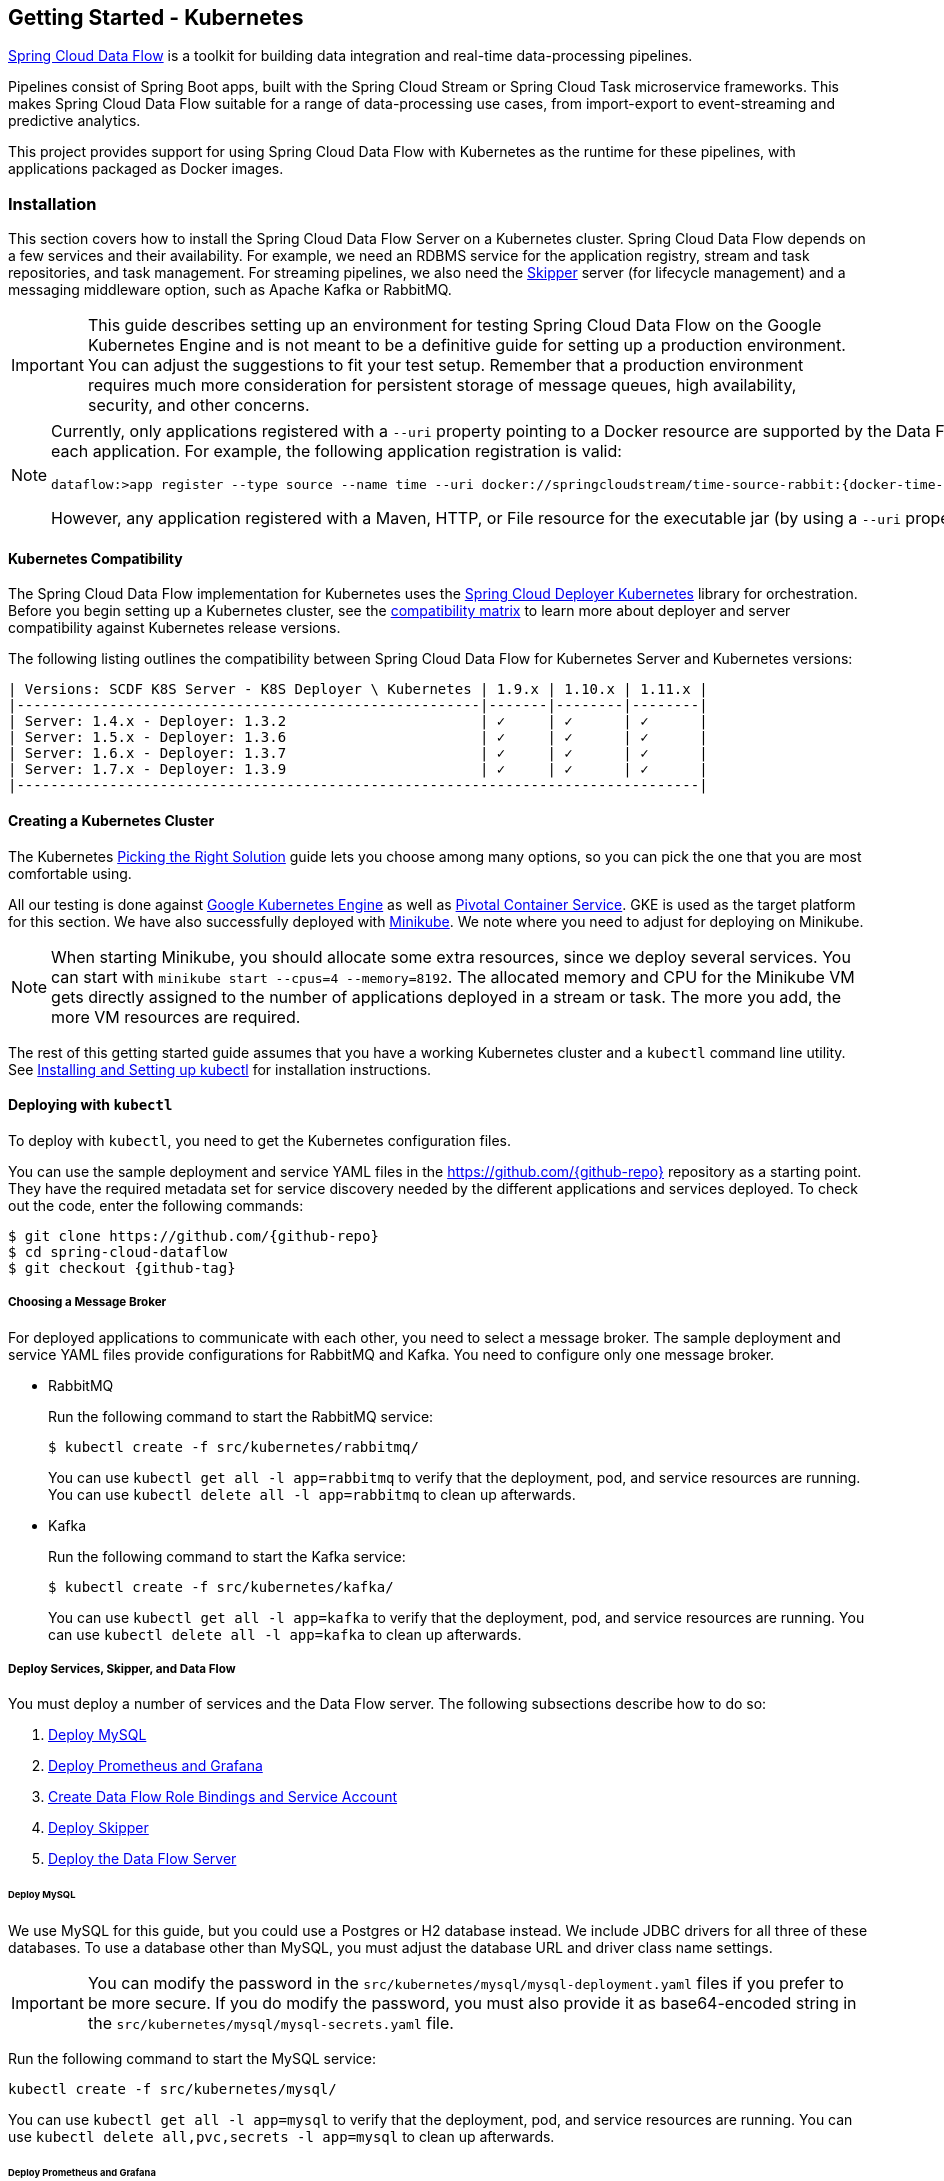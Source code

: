 [[getting-started-kubernetes]]
== Getting Started - Kubernetes

http://cloud.spring.io/spring-cloud-dataflow/[Spring Cloud Data Flow] is a toolkit for building data integration and real-time data-processing pipelines.

Pipelines consist of Spring Boot apps, built with the Spring Cloud Stream or Spring Cloud Task microservice frameworks.
This makes Spring Cloud Data Flow suitable for a range of data-processing use cases, from import-export to event-streaming and predictive analytics.

This project provides support for using Spring Cloud Data Flow with Kubernetes as the runtime for these pipelines, with applications packaged as Docker images.

=== Installation

This section covers how to install the Spring Cloud Data Flow Server on a Kubernetes cluster.
Spring Cloud Data Flow depends on a few services and their availability.
For example, we need an RDBMS service for the application registry, stream and task repositories, and task management.
For streaming pipelines, we also need the link:http://cloud.spring.io/spring-cloud-skipper/[Skipper] server (for lifecycle management) and a messaging middleware option, such as Apache Kafka or RabbitMQ.

IMPORTANT: This guide describes setting up an environment for testing Spring Cloud Data Flow on the Google Kubernetes Engine and is not meant to be a definitive guide for setting up a production environment. You can adjust the suggestions to fit your test setup. Remember that a production environment requires much more consideration for persistent storage of message queues, high availability, security, and other concerns.

[NOTE]
=====
Currently, only applications registered with a `--uri` property pointing to a Docker resource are supported by the Data Flow Server for Kubernetes. However, we do support Maven resources for the `--metadata-uri` property, which is used to list the properties supported by each application. For example, the following application registration is valid:

====
[source,console,subs=attributes]
----
dataflow:>app register --type source --name time --uri docker://springcloudstream/time-source-rabbit:{docker-time-source-rabbit-version} --metadata-uri maven://org.springframework.cloud.stream.app:time-source-rabbit:jar:metadata:{docker-time-source-rabbit-version}
----
====

However, any application registered with a Maven, HTTP, or File resource for the executable jar (by using a `--uri` property prefixed with `maven://`, `http://` or `file://`) is *_not supported_*.
=====

==== Kubernetes Compatibility

The Spring Cloud Data Flow implementation for Kubernetes uses the link:https://github.com/spring-cloud/spring-cloud-deployer-kubernetes[Spring Cloud Deployer Kubernetes] library for orchestration.
Before you begin setting up a Kubernetes cluster, see the link:https://github.com/spring-cloud/spring-cloud-deployer-kubernetes#kubernetes-compatibility[compatibility matrix] to learn more about deployer and server compatibility against Kubernetes release versions.

The following listing outlines the compatibility between Spring Cloud Data Flow for Kubernetes Server and Kubernetes versions:

====
[source,console]
----
| Versions: SCDF K8S Server - K8S Deployer \ Kubernetes | 1.9.x | 1.10.x | 1.11.x |
|-------------------------------------------------------|-------|--------|--------|
| Server: 1.4.x - Deployer: 1.3.2                       | ✓     | ✓      | ✓      |
| Server: 1.5.x - Deployer: 1.3.6                       | ✓     | ✓      | ✓      |
| Server: 1.6.x - Deployer: 1.3.7                       | ✓     | ✓      | ✓      |
| Server: 1.7.x - Deployer: 1.3.9                       | ✓     | ✓      | ✓      |
|---------------------------------------------------------------------------------|
----
====

==== Creating a Kubernetes Cluster

The Kubernetes https://kubernetes.io/docs/setup/pick-right-solution/[Picking the Right Solution] guide lets you choose among many options, so you can pick the one that you are most comfortable using.

All our testing is done against https://cloud.google.com/kubernetes-engine/[Google Kubernetes Engine] as well as https://pivotal.io/platform/pivotal-container-service/[Pivotal Container Service].
GKE is used as the target platform for this section.
We have also successfully deployed with https://kubernetes.io/docs/getting-started-guides/minikube/[Minikube].
We note where you need to adjust for deploying on Minikube.

NOTE: When starting Minikube, you should allocate some extra resources, since we deploy several services.
You can start with `minikube start --cpus=4 --memory=8192`.
The allocated memory and CPU for the Minikube VM gets directly assigned to the number of applications deployed in a stream or task.
The more you add, the more VM resources are required.

The rest of this getting started guide assumes that you have a working Kubernetes cluster and a `kubectl` command line utility.
See http://kubernetes.io/docs/user-guide/prereqs/[Installing and Setting up kubectl] for installation instructions.

==== Deploying with `kubectl`

To deploy with `kubectl`, you need to get the Kubernetes configuration files.

You can use the sample deployment and service YAML files in the https://github.com/{github-repo}[https://github.com/{github-repo}] repository as a starting point.
They have the required metadata set for service discovery needed by the different applications and services deployed.
To check out the code, enter the following commands:

====
[source,console,subs=attributes]
----
$ git clone https://github.com/{github-repo}
$ cd spring-cloud-dataflow
$ git checkout {github-tag}
----
====

===== Choosing a Message Broker

For deployed applications to communicate with each other, you need to select a message broker.
The sample deployment and service YAML files provide configurations for RabbitMQ and Kafka.
You need to configure only one message broker.

* RabbitMQ
+
Run the following command to start the RabbitMQ service:
+
====
[source,bash]
----
$ kubectl create -f src/kubernetes/rabbitmq/
----
====
+
You can use `kubectl get all -l app=rabbitmq` to verify that the deployment, pod, and service resources are running.
You can use `kubectl delete all -l app=rabbitmq` to clean up afterwards.

* Kafka
+
Run the following command to start the Kafka service:
+
====
[source,bash]
----
$ kubectl create -f src/kubernetes/kafka/
----
====
+
You can use `kubectl get all -l app=kafka` to verify that the deployment, pod, and service resources are running.
You can use `kubectl delete all -l app=kafka` to clean up afterwards.



[[getting-started-kubernetes-deploy-services-and-data-flow]]
===== Deploy Services, Skipper, and Data Flow

You must deploy a number of services and the Data Flow server. The following subsections describe how to do so:

. <<getting-started-kubernetes-deploy-services-and-data-flow-deploy-mysql>>
. <<getting-started-kubernetes-deploy-services-and-data-flow-deplot-prometheus-grafana>>
. <<getting-started-kubernetes-deploy-services-and-data-flow-create-df-role-bindings-service-account>>
. <<getting-started-kubernetes-deploy-services-and-data-flow-deploy-skipper>>
. <<getting-started-kubernetes-deploy-services-and-data-flow-deploy-data-flow-server>>

[[getting-started-kubernetes-deploy-services-and-data-flow-deploy-mysql]]
====== Deploy MySQL

We use MySQL for this guide, but you could use a Postgres or H2 database instead.
We include JDBC drivers for all three of these databases.
To use a database other than MySQL, you must adjust the database URL and driver class name settings.

IMPORTANT: You can modify the password in the `src/kubernetes/mysql/mysql-deployment.yaml` files if you prefer to be more secure.
If you do modify the password, you must also provide it as base64-encoded string in the `src/kubernetes/mysql/mysql-secrets.yaml` file.

Run the following command to start the MySQL service:

====
[source,bash]
----
kubectl create -f src/kubernetes/mysql/
----
====

You can use `kubectl get all -l app=mysql` to verify that the deployment, pod, and service resources are running.
You can use `kubectl delete all,pvc,secrets -l app=mysql` to clean up afterwards.

[[getting-started-kubernetes-deploy-services-and-data-flow-deplot-prometheus-grafana]]
====== Deploy Prometheus and Grafana

Metrics are "`scraped`" from deployed pods by Prometheus when configured with the appropriate annotations.
The scraped metrics are viewable through Grafana dashboards. Out of the box, Grafana comes pre-configured with a Prometheus data source connection along with SCDF-specific Grafana dashboards to monitor the streaming applications composed in a data pipeline.

IMPORTANT: To run Prometheus and Grafana, you need at least 2GB to 3GB of Memory. If you use Minikube and you want
Prometheus and Grafana running in it, you need to be sure to allocate enough resources. The instructions above point to
`minikube start --cpus=4 --memory=8192`, but to account for these two components, you need at least 10GB or more of memory.

IMPORTANT: Since version 1.9, the latest releases of Kubernetes have enabled https://kubernetes.io/docs/admin/authorization/rbac/[RBAC] on the API server.
If your target platform has RBAC enabled, you must ask a cluster admin to create these for you before deploying Prometheus.

Run the following commands to create the cluster role, binding, and service account:

====
[source,bash]
----
$ kubectl create -f src/kubernetes/prometheus/prometheus-clusterroles.yaml
$ kubectl create -f src/kubernetes/prometheus/prometheus-clusterrolebinding.yaml
$ kubectl create -f src/kubernetes/prometheus/prometheus-serviceaccount.yaml
----
====

Run the following commands to deploy Prometheus:

====
[source,bash]
----
$ kubectl create -f src/kubernetes/prometheus/prometheus-configmap.yaml
$ kubectl create -f src/kubernetes/prometheus/prometheus-deployment.yaml
$ kubectl create -f src/kubernetes/prometheus/prometheus-service.yaml
----
====

You can use `kubectl get all -l app=prometheus` to verify that the deployment, pod, and service resources are running.
You can use `kubectl delete all,cm,svc -l app=prometheus` to clean up afterwards.
To cleanup roles, bindings, and the service account for Prometheus, run the following command:

====
[source,bash]
----
kubectl delete clusterrole,clusterrolebinding,sa -l app=prometheus
----
====

Run the following command to deploy Grafana:

====
[source,bash]
----
$ kubectl create -f src/kubernetes/grafana/
----
====

You can use `kubectl get all -l app=grafana` to verify that the deployment, pod, and service resources are running.
You can use `kubectl delete all,cm,svc,secrets -l app=grafana` to clean up afterwards.

[IMPORTANT]
=====
You should replace the `url` attribute value shown in the following example in `src/kubernetes/server/server-config-rabbit.yaml` or `src/kubernetes/server/server-config-kafka.yaml` to reflect the address and port Grafana is running on. On Minikube, you can obtain the value by running the command `minikube service --url grafana`. This configuration is needed for Grafana links to be accessible when accessing the dashboard from a web browser.

====
[source,yaml]
----
          grafana-info:
            url: 'http://grafana:3000'
----
====
=====

The default Grafana dashboard credentials are a username of `admin` and a password of `password`. You can change these defaults by modifying the `src/kubernetes/grafana/grafana-secret.yaml` file.

In the event that you would not like to deploy metrics collection by using Prometheus and Grafana, you should remove the following section of `src/kubernetes/server/server-config-rabbit.yaml` or `src/kubernetes/server/server-config-kafka.yaml`. You can edit the appropriate file based on the messaging middleware deployed earlier:

====
[source,yaml]
----
          applicationProperties:
            stream:
              management:
                metrics:
                  export:
                    prometheus:
                      enabled: true
                endpoints:
                  web:
                    exposure:
                      include: 'prometheus,info,health'
              spring:
                cloud:
                  streamapp:
                    security:
                      enabled: false
          grafana-info:
            url: 'http://grafana:3000'
----
====

[[getting-started-kubernetes-deploy-services-and-data-flow-create-df-role-bindings-service-account]]
====== Create Data Flow Role Bindings and Service Account

IMPORTANT: Since version 1.9, the latest releases of Kubernetes have enabled https://kubernetes.io/docs/admin/authorization/rbac/[RBAC] on the API server.
If your target platform has RBAC enabled, you must ask a cluster admin to create the `roles` and `role-bindings` for you before deploying the Data Flow server.
They associate the Data Flow service account with the roles with which it needs to be run.

To create Role Bindings and Service account, run the following commands:

====
[source,bash]
----
kubectl create -f src/kubernetes/server/server-roles.yaml
kubectl create -f src/kubernetes/server/server-rolebinding.yaml
kubectl create -f src/kubernetes/server/service-account.yaml
----
====

You can use `kubectl get roles` and `kubectl get sa` to list the available roles and service accounts.

To cleanup roles, bindings and the service account, use the following commands:

====
[source,bash]
----
$ kubectl delete role scdf-role
$ kubectl delete rolebinding scdf-rb
$ kubectl delete serviceaccount scdf-sa
----
====

[[getting-started-kubernetes-deploy-services-and-data-flow-deploy-skipper]]
====== Deploy Skipper

Data Flow delegates the streams lifecycle management to Skipper. You need to deploy link:http://cloud.spring.io/spring-cloud-skipper/[Skipper] to enable the stream management features.
For more details, see link:https://docs.spring.io/spring-cloud-skipper/docs/{skipper-version}/reference/htmlsingle/#overview[Spring Cloud Skipper Reference Guide].

The deployment is defined in the `src/kubernetes/skipper/skipper-deployment.yaml` file.
To control what version of Skipper gets deployed, you can modify the tag used for the Docker image in the container specification, as the following example shows:

====
[source,yaml,subs=attributes+]
----
    spec:
      containers:
      - name: skipper
        image: springcloud/spring-cloud-skipper-server:{skipper-version}   # <1>
----

<1> You may change the version as you like.
====

NOTE: Skipper includes the concept of link:https://docs.spring.io/spring-cloud-skipper/docs/current/reference/htmlsingle/#using-platforms[platforms], so it is important to define the "`accounts`" based on the project preferences.
You can find more detail in the link:https://docs.spring.io/spring-cloud-skipper/docs/{skipper-version}/reference/htmlsingle/#overview[Spring Cloud Skipper Reference Guide].

To use RabbitMQ as the messaging middleware, run the following command:

====
[source,bash]
----
kubectl create -f src/kubernetes/skipper/skipper-config-rabbit.yaml
----
====

To use Apache Kafka as the messaging middleware, run the following command:

====
[source,bash]
----
kubectl create -f src/kubernetes/skipper/skipper-config-kafka.yaml
----
====

Additionally, to use the link:https://docs.spring.io/spring-cloud-stream/docs/current/reference/htmlsingle/#_apache_kafka_streams_binder[Apache Kafka Streams Binder], update the `environmentVariables` attribute to include the Kafka Streams Binder configuraton in `src/kubernetes/skipper/skipper-config-kafka.yaml` as follows:

====
[source,yaml]
----
environmentVariables: 'SPRING_CLOUD_STREAM_KAFKA_BINDER_BROKERS=${KAFKA_SERVICE_HOST}:${KAFKA_SERVICE_PORT},SPRING_CLOUD_STREAM_KAFKA_BINDER_ZK_NODES=${KAFKA_ZK_SERVICE_HOST}:${KAFKA_ZK_SERVICE_PORT}, SPRING_CLOUD_STREAM_KAFKA_STREAMS_BINDER_BROKERS=${KAFKA_SERVICE_HOST}:${KAFKA_SERVICE_PORT},SPRING_CLOUD_STREAM_KAFKA_STREAMS_BINDER_ZK_NODES=${KAFKA_ZK_SERVICE_HOST}:${KAFKA_ZK_SERVICE_PORT}'
----
====

Run the following commands to start Skipper as the companion server for Spring Cloud Data Flow:

====
[source,bash]
----
kubectl create -f src/kubernetes/skipper/skipper-deployment.yaml
kubectl create -f src/kubernetes/skipper/skipper-svc.yaml
----
====

You can use `kubectl get all -l app=skipper` to verify that the deployment, pod, and service resources are running. You can use `kubectl delete all,cm -l app=skipper` to clean up afterwards.

[[getting-started-kubernetes-deploy-services-and-data-flow-deploy-data-flow-server]]
====== Deploy the Data Flow Server

IMPORTANT: You must specify the version of Spring Cloud Data Flow server that you want to deploy.

The deployment is defined in the `src/kubernetes/server/server-deployment.yaml` file.
To control which version of Spring Cloud Data Flow server gets deployed, modify the tag used for the Docker image in the container specification, as follows:

====
[source,yaml,subs=attributes+]
----
    spec:
      containers:
      - name: scdf-server
        image: springcloud/spring-cloud-dataflow-server:{project-version}      # <1>
----

<1> Change the version as you like. This document is based on the `{project-version}` release. You can use the docker `latest` tag for `BUILD-SNAPSHOT` releases.
====

IMPORTANT: The Skipper service should be running and the `SPRING_CLOUD_SKIPPER_CLIENT_SERVER_URI` property in `src/kubernetes/server/server-deployment.yaml` should  point to it.

The Data Flow Server uses the https://github.com/fabric8io/kubernetes-client[Fabric8 Java client library] to connect to the Kubernetes cluster.
We use environment variables to set the values needed when deploying the Data Flow server to Kubernetes.
We also use the https://github.com/spring-cloud/spring-cloud-kubernetes[Spring Cloud Kubernetes library] to access the Kubernetes http://kubernetes.io/docs/user-guide/configmap/[`ConfigMap`] and http://kubernetes.io/docs/user-guide/secrets/[`Secrets`] settings.
The `ConfigMap` settings for RabbitMQ are specified in the `src/kubernetes/server/server-config-rabbit.yaml` file and for Kafka in the `src/kubernetes/server/server-config-kafka.yaml` file.
MySQL secrets are located in the `src/kubernetes/mysql/mysql-secrets.yaml` file.
If you modified the password for MySQL, you should change it in the `src/kubernetes/mysql/mysql-secrets.yaml` file.
Any secrets have to be provided in base64 encoding.

NOTE: We now configure the Data Flow server with file-based security, and the default user is 'user' with a password of 'password'.
You should change these values in `src/kubernetes/server/server-config-rabbit.yaml` for RabbitMQ or `src/kubernetes/server/server-config-kafka.yaml` for Kafka.

To create the configuration map when using RabbitMQ, run the following command:

====
[source,bash]
----
kubectl create -f src/kubernetes/server/server-config-rabbit.yaml
----
====

To create the configuration map when using Kafka, run the following command:

====
[source,bash]
----
kubectl create -f src/kubernetes/server/server-config.yaml
----
====

Now you need to create the server deployment, by running the following commands:

====
[source,bash]
----
kubectl create -f src/kubernetes/server/server-svc.yaml
kubectl create -f src/kubernetes/server/server-deployment.yaml
----
====

You can use `kubectl get all -l app=scdf-server` to verify that the deployment, pod, and service resources are running.
You can use `kubectl delete all,cm -l app=scdf-server` to clean up afterwards.

You can use the `kubectl get svc scdf-server` command to locate the `EXTERNAL_IP` address assigned to `scdf-server`.
You can use that address later to connect from the shell. The following example (with output) shows how to do so:

====
[source,bash]
----
$ kubectl get svc scdf-server
NAME         CLUSTER-IP       EXTERNAL-IP       PORT(S)    AGE
scdf-server  10.103.246.82    130.211.203.246   80/TCP     4m
----
====

In this case, the URL you need to use is `http://130.211.203.246`.

If you use Minikube, you do not have an external load balancer, and the `EXTERNAL_IP` shows as `<pending>`.
You need to use the `NodePort` assigned for the `scdf-server` service. You can use the following command to look up the URL to use:

====
[source,bash]
----
$ minikube service --url scdf-server
http://192.168.99.100:31991
----
====

=== Helm Installation

Spring Cloud Data Flow offers a https://hub.kubeapps.com/charts/incubator/spring-cloud-data-flow[Helm Chart] for deploying the Spring Cloud Data Flow server and its required services to a Kubernetes Cluster.

NOTE: The Helm chart is available since the 1.2 GA release of Spring Cloud Data Flow for Kubernetes.

The following sections cover how to initialize `Helm` and install Spring Cloud Data Flow on a Kubernetes cluster.

==== Installing Helm

`Helm` is comprised of two components: the client (Helm) and the server (Tiller).
The `Helm` client runs on your local machine and can be installed by following the instructions found https://github.com/kubernetes/helm/blob/master/README.md#install[here].
If Tiller has not been installed on your cluster, run the following `Helm` client command:

====
[source,bash]
----
$ helm init
----
====

To verify that the `Tiller` pod is running, run the following command:

====
[source,bash]
-----
kubectl get pod --namespace kube-system
----
====

You should see the `Tiller` pod running.

==== Installing the Spring Cloud Data Flow Server and Required Services

Before you install Spring Cloud Data Flow, you need to update the Helm repository and install the chart for Spring Cloud Data Flow.

To update the `Helm` repository, run the following command:

====
[source,bash]
----
$ helm repo update
----
====

To install the chart for Spring Cloud Data Flow, run the following command:

====
[source,bash]
----
$ helm install --name my-release stable/spring-cloud-data-flow
----
====

[NOTE]
=====
As of Spring Cloud Data Flow 1.7.0, the `Helm` chart has been promoted to the `Stable` repository.
To install a previous version, you need access to the incubator repository.
To add this repository to your `Helm` set and install the chart, run the following commands:

====
[source,bash,options=nowrap]
----
$ helm repo add incubator https://kubernetes-charts-incubator.storage.googleapis.com
$ helm repo update
$ helm install --name my-release incubator/spring-cloud-data-flow
----
====
=====

[NOTE]
=====

If you run on a Kubernetes cluster without a load balancer, such as in Minikube, you should override the service type to use `NodePort`.
To do so, add the `--set server.service.type=NodePort` override, as follows:

====
[source,console]
----
helm install --name my-release --set server.service.type=NodePort stable/spring-cloud-data-flow
----
====
=====

[NOTE]
=====
If you run on a Kubernetes cluster without RBAC, such as in Minikube, you should set `rbac.create` to `false`.
By default, it is set to `true` (based on best practices).
To do so, add the `--set rbac.create=false` override, as follows:

====
[source,console]
----
helm install --name my-release --set server.service.type=NodePort --set rbac.create=false stable/spring-cloud-data-flow
----
====
=====

If you wish to specify a version of Spring Cloud Data Flow other than the current GA release, you can set the `server.version` (replacing `stable` with `incubator` if needed), as follows:

====
[source,bash]
----
helm install --name my-release stable/spring-cloud-data-flow --set server.version=<version-you-want>
----
====

NOTE: To see all of the settings that you can configured on the Spring Cloud Data Flow chart, view the https://github.com/kubernetes/charts/tree/master/incubator/spring-cloud-data-flow/README.md[README].

[NOTE]
=====
The following listing shows Spring Cloud Data Flow's Kubernetes version compatibility with the respective Helm Chart releases:

====
[source,console]
----
| SCDF-K8S-Server Version \ Chart Version | 0.1.x | 0.2.x | 1.0.x |
|-----------------------------------------|-------|---------------|
|1.2.x                                    |✓      |✕     |✕       |
|1.3.x                                    |✕      |✓     |✕       |
|1.4.x                                    |✕      |✓     |✕       |
|1.5.x                                    |✕      |✓     |✕       |
|1.6.x                                    |✕      |✓     |✕       |
|1.7.x                                    |✕      |✕     |✓       |
|-----------------------------------------------------------------|
----
====
=====

You should see the following output:

====
[source,console,options=nowrap]
----
NAME:   my-release
LAST DEPLOYED: Sat Mar 10 11:33:29 2018
NAMESPACE: default
STATUS: DEPLOYED

RESOURCES:
==> v1/Secret
NAME                  TYPE    DATA  AGE
my-release-mysql      Opaque  2     1s
my-release-data-flow  Opaque  2     1s
my-release-rabbitmq   Opaque  2     1s

==> v1/ConfigMap
NAME                          DATA  AGE
my-release-data-flow-server   1     1s
my-release-data-flow-skipper  1     1s

==> v1/PersistentVolumeClaim
NAME                 STATUS   VOLUME                                    CAPACITY  ACCESSMODES  STORAGECLASS  AGE
my-release-rabbitmq  Bound    pvc-e9ed7f55-2499-11e8-886f-08002799df04  8Gi       RWO          standard      1s
my-release-mysql     Pending  standard                                  1s

==> v1/ServiceAccount
NAME                  SECRETS  AGE
my-release-data-flow  1        1s

==> v1/Service
NAME                          CLUSTER-IP      EXTERNAL-IP  PORT(S)                                AGE
my-release-mysql              10.110.98.253   <none>       3306/TCP                               1s
my-release-data-flow-server   10.105.216.155  <pending>    80:32626/TCP                           1s
my-release-rabbitmq           10.106.76.215   <none>       4369/TCP,5672/TCP,25672/TCP,15672/TCP  1s
my-release-data-flow-skipper  10.100.28.64    <none>       80/TCP                                 1s

==> v1beta1/Deployment
NAME                          DESIRED  CURRENT  UP-TO-DATE  AVAILABLE  AGE
my-release-mysql              1        1        1           0          1s
my-release-rabbitmq           1        1        1           0          1s
my-release-data-flow-skipper  1        1        1           0          1s
my-release-data-flow-server   1        1        1           0          1s


NOTES:
1. Get the application URL by running these commands:
     NOTE: It may take a few minutes for the LoadBalancer IP to be available.
           You can watch the status of the server by running 'kubectl get svc -w my-release-data-flow-server'
  export SERVICE_IP=$(kubectl get svc --namespace default my-release-data-flow-server -o jsonpath='{.status.loadBalancer.ingress[0].ip}')
  echo http://$SERVICE_IP:80
----
====

You have just created a new release in the default namespace of your Kubernetes cluster.
The `NOTES` section gives instructions for connecting to the newly installed server.
It takes a couple of minutes for the application and its required services to start.
You can check on the status by issuing a `kubectl get pod -w` command.
You need to wait for the `READY` column to show `1/1` for all pods. Once that is done, you can connect to the Data Flow server with the external IP listed by the `kubectl get svc my-release-data-flow-server` command.
The default username is `user`, and its password is `password`.

[NOTE]
=====
If you run on Minikube, you can use the following command to get the URL for the server:

====
[source,console]
----
minikube service --url my-release-data-flow-server
----
====
=====

To see what `Helm` releases you have running, you can use the `helm list` command.
When it is time to delete the release, run `helm delete my-release`.
This command removes any resources created for the release but keeps release information so that you can roll back any changes by using a `helm rollback my-release 1` command.
To completely delete the release and purge any release metadata, you can use `helm delete my-release --purge`.

[IMPORTANT]
=====
There is an https://github.com/kubernetes/charts/issues/980[issue] with generated secrets that are used for the required services getting rotated on chart upgrades.
To avoid this issue, set the password for these services when installing the chart. You can use the following command to do so:

====
[source,console]
----
helm install --name my-release \
    --set rabbitmq.rabbitmqPassword=rabbitpwd \
    --set mysql.mysqlRootPassword=mysqlpwd incubator/spring-cloud-data-flow
----
====
=====

[[getting-started-kubernetes-deploying-streams]]
=== Deploying Streams

This section covers how to deploy streams with Spring Cloud Data Flow and Skipper.
For more about Skipper, see https://cloud.spring.io/spring-cloud-skipper.

We assume that Spring Cloud Data Flow, <<getting-started-kubernetes.adoc#getting-started-kubernetes-deploy-services-and-data-flow, Spring Cloud Skipper>>, an RDBMS, and your desired messaging middleware is running in Minikube. We use RabbitMQ as the messaging middleware.

Before you get started, you can see what applications are running. The following example (with output) shows how to do so:

====
[source,console,options=nowrap]
----
$ kubectl get all
NAME                              READY     STATUS    RESTARTS   AGE
po/mysql-777890292-z0dsw          1/1       Running   0          38m
po/rabbitmq-317767540-2qzrr       1/1       Running   0          38m
po/scdf-server-2734071167-bjd3g   1/1       Running   0          48s
po/skipper-2408247821-50z31       1/1       Running   0          3m

...
...
----
====

[[getting-started-kubernetes-create-stream]]
==== Creating Streams

This section describes how to create streams (by using Skipper). The following sections describe how to do so:

. <<getting-started-kubernetes-create-stream-download-scdf-shell>>
. <<getting-started-kubernetes-create-stream-run-scdf-shell>>
. <<getting-started-kubernetes-create-stream-verify-registered-platforms-skipper>>
. <<getting-started-kubernetes-create-stream-register-docker-images-rabbit-binder-apps>>
. <<getting-started-kubernetes-create-stream-create-stream-shell>>
. <<getting-started-kubernetes-create-stream-deploy-stream>>
. <<getting-started-kubernetes-create-stream-list-pods>>
. <<getting-started-kubernetes-create-stream-verify-logs>>
. <<getting-started-kubernetes-create-stream-verify-stream-history>>
. <<getting-started-kubernetes-create-stream-verify-package-manifest>>
. <<getting-started-kubernetes-create-stream-register-logsink-app>>
. <<getting-started-kubernetes-create-stream-update-stream>>
. <<getting-started-kubernetes-create-stream-list-pods-again>>
. <<getting-started-kubernetes-create-stream-verify-logs-again>>
. <<getting-started-kubernetes-create-stream-view-updated-package-manifest>>
. <<getting-started-kubernetes-create-stream-verify-stream-history-again>>

[[getting-started-kubernetes-create-stream-download-scdf-shell]]
===== Download the Spring Cloud Data Flow Shell

To download the Spring Cloud Data Flow shell, run the following command:

====
[source,bash,subs=attributes]
----
wget http://repo.spring.io/{version-type-lowercase}/org/springframework/cloud/spring-cloud-dataflow-shell/{scdf-core-version}/spring-cloud-dataflow-shell-{scdf-core-version}.jar
----
====

[[getting-started-kubernetes-create-stream-run-scdf-shell]]
===== Run the Spring Cloud Data Flow Shell

To run the Spring Cloud Data Flow shell, run the following command:

====
[source,bash,subs=attributes]
----
java -jar spring-cloud-dataflow-shell-{scdf-core-version}.jar
----
====

You should see the following startup message from the shell:

====
[source,bash,subs=attributes]
----
  ____                              ____ _                __
 / ___| _ __  _ __(_)_ __   __ _   / ___| | ___  _   _  __| |
 \___ \| '_ \| '__| | '_ \ / _` | | |   | |/ _ \| | | |/ _` |
  ___) | |_) | |  | | | | | (_| | | |___| | (_) | |_| | (_| |
 |____/| .__/|_|  |_|_| |_|\__, |  \____|_|\___/ \__,_|\__,_|
  ____ |_|    _          __|___/                 __________
 |  _ \  __ _| |_ __ _  |  ___| | _____      __  \ \ \ \ \ \
 | | | |/ _` | __/ _` | | |_  | |/ _ \ \ /\ / /   \ \ \ \ \ \
 | |_| | (_| | || (_| | |  _| | | (_) \ V  V /    / / / / / /
 |____/ \__,_|\__\__,_| |_|   |_|\___/ \_/\_/    /_/_/_/_/_/

{scdf-core-version}

Welcome to the Spring Cloud Data Flow shell. For assistance hit TAB or type "help".
server-unknown:>
----
====

You can connect the Shell to a Data Flow Server running on different host.
To do so, use the `kubectl get svc scdf-server` command to retrieve the `EXTERNAL-IP` assigned to `scdf-server` and use that to connect from the shell.
The following example shows how to get the external IP address:

====
[source,bash,subs=attributes]
----
kubectl get svc scdf-server
NAME         CLUSTER-IP       EXTERNAL-IP       PORT(S)    AGE
scdf-server  10.103.246.82    130.211.203.246   80/TCP     4m
----
====

In the preceding example, the URL to use is `http://130.211.203.246`.

If you use Minikube, you do not have an external load balancer and the EXTERNAL-IP column shows `<pending>`.
You need to use the NodePort assigned for the `scdf` service. The following example (with output) shows how to look up the URL to use:

====
[source,bash,subs=attributes]
----
$ minikube service --url scdf-server
http://192.168.99.100:31991
----
====

The following example (with output) shows how to configure the Data Flow server URI (with the default user and password settings):

====
[source,console,options=nowrap]
----
server-unknown:>dataflow config server --uri http://130.211.203.246
Successfully targeted http://130.211.203.246
dataflow:>
----
====

Alternatively, you can use the `--dataflow.uri` command line option.  The shell's `--help` command line option shows what is available.

NOTE: If you use Minikube, you must include the port -- for example: `dataflow config server --uri http://192.168.99.100:31991`

[[getting-started-kubernetes-create-stream-verify-registered-platforms-skipper]]
===== Verify the Registered Platforms in Skipper

To verify the registered platforms in Skipper, you can run the `stream platform-list` command, as the following example (with output) shows:

====
[source,console,options=nowrap]
----
dataflow:>stream platform-list
╔════════╤══════════╤════════════════════════════════════════════════════════════════════════════════════════════════╗
║  Name  │   Type   │                                      Description                                               ║
╠════════╪══════════╪════════════════════════════════════════════════════════════════════════════════════════════════╣
║default │kubernetes│master url == [https://kubernetes.default.svc/], namespace == [default], api version == [v1]    ║
╚════════╧══════════╧════════════════════════════════════════════════════════════════════════════════════════════════╝
----
====

[[getting-started-kubernetes-create-stream-register-docker-images-rabbit-binder-apps]]
===== Register the Docker Images of the Rabbit Binder-based Applications

You need to Register the Docker images of the Rabbit binder-based `time` and `log` apps by using the shell.

You should start by deploying a stream with the `time-source` pointing to the 1.3.0.RELEASE and `log-sink` pointing to the 1.2.0.RELEASE.
The goal is to perform a rolling upgrade of the `log-sink` application to 1.3.0.RELEASE.
The following multi-step example (with output after each command) shows how to do so:

====
[source,console,options=nowrap]
----
dataflow:>app register --type source --name time --uri docker://springcloudstream/time-source-rabbit:2.0.1.RELEASE --metadata-uri maven://org.springframework.cloud.stream.app:time-source-rabbit:jar:metadata:2.0.1.RELEASE
Successfully registered application 'source:time'

dataflow:>app register --type sink --name log --uri docker://springcloudstream/log-sink-rabbit:2.0.1.RELEASE --metadata-uri maven://org.springframework.cloud.stream.app:log-sink-rabbit:jar:metadata:2.0.1.RELEASE
Successfully registered application 'sink:log'

dataflow:>app info time --type source
Information about source application 'time':
Version: '2.0.1.RELEASE':
Default application version: 'true':
Resource URI: docker://springcloudstream/time-source-rabbit:2.0.1.RELEASE
╔══════════════════════════════╤══════════════════════════════╤══════════════════════════════╤══════════════════════════════╗
║         Option Name          │         Description          │           Default            │             Type             ║
╠══════════════════════════════╪══════════════════════════════╪══════════════════════════════╪══════════════════════════════╣
║trigger.time-unit             │The TimeUnit to apply to delay│<none>                        │java.util.concurrent.TimeUnit ║
║                              │values.                       │                              │                              ║
║trigger.fixed-delay           │Fixed delay for periodic      │1                             │java.lang.Integer             ║
║                              │triggers.                     │                              │                              ║
║trigger.cron                  │Cron expression value for the │<none>                        │java.lang.String              ║
║                              │Cron Trigger.                 │                              │                              ║
║trigger.initial-delay         │Initial delay for periodic    │0                             │java.lang.Integer             ║
║                              │triggers.                     │                              │                              ║
║trigger.max-messages          │Maximum messages per poll, -1 │1                             │java.lang.Long                ║
║                              │means infinity.               │                              │                              ║
║trigger.date-format           │Format for the date value.    │<none>                        │java.lang.String              ║
╚══════════════════════════════╧══════════════════════════════╧══════════════════════════════╧══════════════════════════════╝

dataflow:>app info log --type sink
Information about sink application 'log':
Version: '2.0.1.RELEASE':
Default application version: 'true':
Resource URI: docker://springcloudstream/log-sink-rabbit:2.0.1.RELEASE
╔══════════════════════════════╤══════════════════════════════╤══════════════════════════════╤══════════════════════════════╗
║         Option Name          │         Description          │           Default            │             Type             ║
╠══════════════════════════════╪══════════════════════════════╪══════════════════════════════╪══════════════════════════════╣
║log.name                      │The name of the logger to use.│<none>                        │java.lang.String              ║
║log.level                     │The level at which to log     │<none>                        │org.springframework.integratio║
║                              │messages.                     │                              │n.handler.LoggingHandler$Level║
║log.expression                │A SpEL expression (against the│payload                       │java.lang.String              ║
║                              │incoming message) to evaluate │                              │                              ║
║                              │as the logged message.        │                              │                              ║
╚══════════════════════════════╧══════════════════════════════╧══════════════════════════════╧══════════════════════════════╝
----
====

[NOTE]
=====
For Kafka binder application registration may look like the following:

====
[subs=attributes]
----
dataflow:>app register --type source --name time --uri docker://springcloudstream/time-source-kafka:{docker-time-source-kafka-version} --metadata-uri maven://org.springframework.cloud.stream.app:time-source-kafka:jar:metadata:{docker-time-source-kafka-version}
dataflow:>app register --type sink --name log --uri docker://springcloudstream/log-sink-kafka:{docker-log-sink-kafka-version} --metadata-uri maven://org.springframework.cloud.stream.app:log-sink-kafka:jar:metadata:{docker-log-sink-kafka-version}
----
====

Alternatively, if you want to register all out-of-the-box stream applications for a particular binder in bulk, you can use one of the following commands:

* RabbitMQ: `dataflow:>app import --uri http://bit.ly/Einstein-GA-stream-applications-rabbit-docker`
* Kafka: `dataflow:>app import --uri http://bit.ly/Einstein-GA-stream-applications-kafka-docker`

For more details, review how to link:http://docs.spring.io/spring-cloud-dataflow/docs/{scdf-core-version}/reference/html/spring-cloud-dataflow-register-apps.html[register applications].
=====

[[getting-started-kubernetes-create-stream-create-stream-shell]]
===== Create a Stream in the Shell

Now you need to create a stream in the shell. The following example shows how to do so:

====
[source,bash,subs=attributes]
----
dataflow:>stream create mystream --definition "time | log"
Created new stream 'mystream'
----
====

[[getting-started-kubernetes-create-stream-deploy-stream]]
===== Deploy the Stream

Now you need to deploy the stream.
The following example shows how to do so:

====
[source,bash,subs=attributes]
----
dataflow:>stream deploy mystream --platformName default
Deployment request has been sent for stream 'mystream'
----
====

NOTE: While deploying the stream, the example supplies `--platformName`, which indicates the platform repository (in this case, `default`) to use when deploying the stream applications with Skipper.

[[getting-started-kubernetes-create-stream-list-pods]]
===== List the Pods

The following command (with output) shows how to list the pods.
You can run this from the shell by adding a `!` before the command (which makes a command run as an OS command):

====
[source,console,options=nowrap]
----
$ kubectl get pods
NAME                              READY     STATUS    RESTARTS   AGE
mystream-log-v1-0-2k4r8             1/1       Running   0          2m
mystream-time-v1-qhdqq              1/1       Running   0          2m
mysql-777890292-z0dsw          1/1       Running   0          49m
rabbitmq-317767540-2qzrr       1/1       Running   0          49m
scdf-server-2734071167-bjd3g   1/1       Running   0          12m
skipper-2408247821-50z31       1/1       Running   0          15m

...
...
----
====

[[getting-started-kubernetes-create-stream-verify-logs]]
===== Verify the Logs

To be sure the steps in the previous sections have worked correctly, you should verify the logs.
The following example shows how to make sure that the values you expect appear in the logs:

====
[source,console,options=nowrap]
----
$ kubectl logs -f mystream-log-v1-0-2k4r8
...
...
2017-10-30 22:59:04.966  INFO 1 --- [ mystream.time.mystream-1] log-sink                                 : 10/30/17 22:59:04
2017-10-30 22:59:05.968  INFO 1 --- [ mystream.time.mystream-1] log-sink                                 : 10/30/17 22:59:05
2017-10-30 22:59:07.000  INFO 1 --- [ mystream.time.mystream-1] log-sink                                 : 10/30/17 22:59:06
----
====

[[getting-started-kubernetes-create-stream-verify-stream-history]]
===== Verify the Stream History

You should verify that the steps in the previous sections have worked correctly by viewing the stream history.
The following example (with output) shows how to display the stream history, so that you can verify its content:

====
[source,console,options=nowrap]
----
dataflow:>stream history --name mystream
╔═══════╤════════════════════════════╤════════╤════════════╤═══════════════╤════════════════╗
║Version│        Last updated        │ Status │Package Name│Package Version│  Description   ║
╠═══════╪════════════════════════════╪════════╪════════════╪═══════════════╪════════════════╣
║1      │Mon Oct 30 16:18:28 PDT 2017│DEPLOYED│mystream    │1.0.0          │Install complete║
╚═══════╧════════════════════════════╧════════╧════════════╧═══════════════╧════════════════╝
----
====

[[getting-started-kubernetes-create-stream-verify-package-manifest]]
===== Verify the Package Manifest

The `log-sink` should be at 2.0.1.RELEASE.
The following example (with output) shows how to display the package manifest so that you can ensure the version of the `log-sink` application:

====
[source,yml,options=nowrap]
----
dataflow:>stream manifest --name mystream

---
# Source: log.yml
apiVersion: skipper.spring.io/v1
kind: SpringCloudDeployerApplication
metadata:
  "name": "log"
spec:
  resource: "docker:springcloudstream/log-sink-rabbit"
  resourceMetadata: "docker:springcloudstream/log-sink-rabbit:jar:metadata:2.0.1.RELEASE"
  version: "2.0.1.RELEASE"
  applicationProperties:
    "spring.metrics.export.triggers.application.includes": "integration**"
    "spring.cloud.dataflow.stream.app.label": "log"
    "spring.cloud.stream.metrics.key": "mystream.log.${spring.cloud.application.guid}"
    "spring.cloud.stream.bindings.input.group": "mystream"
    "spring.cloud.stream.metrics.properties": "spring.application.name,spring.application.index,spring.cloud.application.*,spring.cloud.dataflow.*"
    "spring.cloud.stream.bindings.applicationMetrics.destination": "metrics"
    "spring.cloud.dataflow.stream.name": "mystream"
    "spring.cloud.dataflow.stream.app.type": "sink"
    "spring.cloud.stream.bindings.input.destination": "mystream.time"
  deploymentProperties:
    "spring.cloud.deployer.group": "mystream"

---
# Source: time.yml
apiVersion: skipper.spring.io/v1
kind: SpringCloudDeployerApplication
metadata:
  "name": "time"
spec:
  resource: "docker:springcloudstream/time-source-rabbit"
  resourceMetadata: "docker:springcloudstream/time-source-rabbit:jar:metadata:2.0.1.RELEASE"
  version: "2.0.1.RELEASE"
  applicationProperties:
    "spring.metrics.export.triggers.application.includes": "integration**"
    "spring.cloud.dataflow.stream.app.label": "time"
    "spring.cloud.stream.metrics.key": "mystream.time.${spring.cloud.application.guid}"
    "spring.cloud.stream.bindings.output.producer.requiredGroups": "mystream"
    "spring.cloud.stream.metrics.properties": "spring.application.name,spring.application.index,spring.cloud.application.*,spring.cloud.dataflow.*"
    "spring.cloud.stream.bindings.applicationMetrics.destination": "metrics"
    "spring.cloud.stream.bindings.output.destination": "mystream.time"
    "spring.cloud.dataflow.stream.name": "mystream"
    "spring.cloud.dataflow.stream.app.type": "source"
  deploymentProperties:
    "spring.cloud.deployer.group": "mystream"
----
====

[[getting-started-kubernetes-create-stream-register-logsink-app]]
===== Register the `log-sink` Application

Now you need to register the log-sink application and specify a version.
The following example (with output) shows how to register the `log-sink` application and update its version:

====
[source,console,options=nowrap]
----
dataflow:>app register --name log --type sink --uri docker:springcloudstream/log-sink-rabbit:2.1.0.RELEASE
Successfully registered application 'sink:log'
----
====

The log-sink is updated to the version you specified as part of the stream update workflow.

[[getting-started-kubernetes-create-stream-update-stream]]
===== Update Stream to Use the `log-sink` Application

Now that you have registered the `log-sink` application, you need to update your stream to use it. The following command (with output) shows how to do so:

====
[source,console,options=nowrap]
----
dataflow:>stream update --name mystream --properties version.log=2.1.0.RELEASE
Update request has been sent for stream 'mystream'
----
====

[[getting-started-kubernetes-create-stream-list-pods-again]]
===== List the Pods Again

Now you should list the pods again, to ensure that the commands in the preceding sections have worked.
The following example (with output) shows how to list the pods, so that you can see your application in the list:

====
[source,console,options=nowrap]
----
$ kubectl get pods
NAME                              READY     STATUS        RESTARTS   AGE
mystream-log-v1-0-2k4r8        1/1       Terminating   0          3m
mystream-log-v2-0-fjnlt        0/1       Running       0          9s
mystream-time-v1-qhdqq         1/1       Running       0          3m
mysql-777890292-z0dsw          1/1       Running       0          51m
rabbitmq-317767540-2qzrr       1/1       Running       0          51m
scdf-server-2734071167-bjd3g   1/1       Running       0          14m
skipper-2408247821-50z31       1/1       Running       0          16m

...
...
----
====

NOTE: The list shows two versions of the `log-sink` applications.
The `mystream-log-v1-0-2k4r8` pod is going down and the newly spawned `mystream-log-v2-0-fjnlt` pod is bootstrapping.
The version number is incremented and the version-number (`v2`) is included in the new application name.

[[getting-started-kubernetes-create-stream-verify-logs-again]]
===== Verify the Logs Again

Once the new pod is up and running, you should verify the logs again.
The following example shows how to display the logs so that you can verify their content:

====
[source,console,options=nowrap]
----
$ kubectl logs -f mystream-log-v2-0-fjnlt
...
...
2017-10-30 23:24:30.016  INFO 1 --- [ mystream.time.mystream-1] log-sink                                 : 10/30/17 23:24:30
2017-10-30 23:24:31.017  INFO 1 --- [ mystream.time.mystream-1] log-sink                                 : 10/30/17 23:24:31
2017-10-30 23:24:32.018  INFO 1 --- [ mystream.time.mystream-1] log-sink                                 : 10/30/17 23:24:32
----
====

[[getting-started-kubernetes-create-stream-view-updated-package-manifest]]
===== View the Updated Package Manifest

Now you can view the updated package manifest that was persisted in Skipper. You should now see the version of `log-sink` be `2.1.0.RELEASE`.
The following example (with output) shows how to view the updated package manifest:

====
[source,yml,options=nowrap]
----
dataflow:>stream manifest --name mystream

---
# Source: log.yml
apiVersion: skipper.spring.io/v1
kind: SpringCloudDeployerApplication
metadata:
  "name": "log"
spec:
  resource: "docker:springcloudstream/log-sink-rabbit"
  resourceMetadata: "docker:springcloudstream/log-sink-rabbit:jar:metadata:2.1.0.RELEASE"
  version: "2.1.0.RELEASE"
  applicationProperties:
    "spring.metrics.export.triggers.application.includes": "integration**"
    "spring.cloud.dataflow.stream.app.label": "log"
    "spring.cloud.stream.metrics.key": "mystream.log.${spring.cloud.application.guid}"
    "spring.cloud.stream.bindings.input.group": "mystream"
    "spring.cloud.stream.metrics.properties": "spring.application.name,spring.application.index,spring.cloud.application.*,spring.cloud.dataflow.*"
    "spring.cloud.stream.bindings.applicationMetrics.destination": "metrics"
    "spring.cloud.dataflow.stream.name": "mystream"
    "spring.cloud.dataflow.stream.app.type": "sink"
    "spring.cloud.stream.bindings.input.destination": "mystream.time"
  deploymentProperties:
    "spring.cloud.deployer.group": "mystream"
    "spring.cloud.deployer.count": "1"

---
# Source: time.yml
apiVersion: skipper.spring.io/v1
kind: SpringCloudDeployerApplication
metadata:
  "name": "time"
spec:
  resource: "docker:springcloudstream/time-source-rabbit"
  resourceMetadata: "docker:springcloudstream/time-source-rabbit:jar:metadata:2.0.1.RELEASE"
  version: "2.0.1.RELEASE"
  applicationProperties:
    "spring.metrics.export.triggers.application.includes": "integration**"
    "spring.cloud.dataflow.stream.app.label": "time"
    "spring.cloud.stream.metrics.key": "mystream.time.${spring.cloud.application.guid}"
    "spring.cloud.stream.bindings.output.producer.requiredGroups": "mystream"
    "spring.cloud.stream.metrics.properties": "spring.application.name,spring.application.index,spring.cloud.application.*,spring.cloud.dataflow.*"
    "spring.cloud.stream.bindings.applicationMetrics.destination": "metrics"
    "spring.cloud.stream.bindings.output.destination": "mystream.time"
    "spring.cloud.dataflow.stream.name": "mystream"
    "spring.cloud.dataflow.stream.app.type": "source"
  deploymentProperties:
    "spring.cloud.deployer.group": "mystream"
----
====

[[getting-started-kubernetes-create-stream-verify-stream-history-again]]
===== Verify Stream History Again

Now you should verify the stream history to ensure that the steps in the previous sections have worked correctly.
The following example (with output) shows how to display the version history of your stream so that you can verify the version:

====
[source,console,options=nowrap]
----
dataflow:>stream history --name mystream
╔═══════╤════════════════════════════╤════════╤════════════╤═══════════════╤════════════════╗
║Version│        Last updated        │ Status │Package Name│Package Version│  Description   ║
╠═══════╪════════════════════════════╪════════╪════════════╪═══════════════╪════════════════╣
║2      │Mon Oct 30 16:21:55 PDT 2017│DEPLOYED│mystream    │1.0.0          │Upgrade complete║
║1      │Mon Oct 30 16:18:28 PDT 2017│DELETED │mystream    │1.0.0          │Delete complete ║
╚═══════╧════════════════════════════╧════════╧════════════╧═══════════════╧════════════════╝
----
====

[[getting-started-kubernetes-stream-rollback]]
==== Rolling Back to a Previous Version

Skipper includes a `rollback` command so that you can roll back to a previous version.
The following example (with output) shows how to use it:

====
[source,console,options=nowrap]
----
dataflow:>stream rollback --name mystream
Rollback request has been sent for the stream 'mystream'

...
...

dataflow:>stream history --name mystream
╔═══════╤════════════════════════════╤════════╤════════════╤═══════════════╤════════════════╗
║Version│        Last updated        │ Status │Package Name│Package Version│  Description   ║
╠═══════╪════════════════════════════╪════════╪════════════╪═══════════════╪════════════════╣
║3      │Mon Oct 30 16:22:51 PDT 2017│DEPLOYED│mystream    │1.0.0          │Upgrade complete║
║2      │Mon Oct 30 16:21:55 PDT 2017│DELETED │mystream    │1.0.0          │Delete complete ║
║1      │Mon Oct 30 16:18:28 PDT 2017│DELETED │mystream    │1.0.0          │Delete complete ║
╚═══════╧════════════════════════════╧════════╧════════════╧═══════════════╧════════════════╝
----
====

[[getting-started-kubernetes-stream-destroy]]
==== Destroying a Stream

If you need to destroy a stream, you can do so by using the following command:

====
[source,bash]
----
dataflow:>stream destroy --name mystream
----
where `mystream` is the name of the stream you want to destroy
====

==== Troubleshooting Stream Deployment

To troubleshoot issues such as a container that has a fatal error when starting, you can add the `--previous` option to view the last terminated container log.
You can also get more detailed information about the pods by using the `kubctl describe`, as the following example shows:

====
[source,bash]
----
kubectl describe pods/mystream-log-qnk72
----
====

NOTE: If you need to specify any of the application-specific configuration properties, you can use the "`long form`" of them by including the application-specific prefix (for example, `--jdbc.tableName=TEST_DATA`).
If you did not register the `--metadata-uri` for the Docker based starter applications, this form is *required*.
In this case, you also do not see the configuration properties listed when using the `app info` command or in the Dashboard GUI.


==== Accessing an Application from Outside the Cluster

If you need to be able to connect from outside of the Kubernetes cluster to an application that you deploy (such as the `http-source`), you need to use an external load balancer for the incoming connections or you need to use a NodePort configuration that exposes a proxy port on each Kubetnetes node.
If your cluster does not support external load balancers (Minikube does not, for example), you must use the NodePort approach.
You can use deployment properties to configure the access.
To specify that you want to have a load balancer with an external IP address created for your application's service, use `deployer.http.kubernetes.createLoadBalancer=true` for the application.
For the NodePort configuration, use `deployer.http.kubernetes.createNodePort=<port>`, where `<port>` is a number between 30000 and 32767.

The following instructions describe how to access an application from outside the cluster:

. Register the `http-source` by using one of the following commands:
+
* RabbitMQ:
+
====
[source,bash,subs=attributes]
----
dataflow:>app register --type source --name http --uri docker//springcloudstream/http-source-rabbit:{docker-http-source-rabbit-version} --metadata-uri maven://org.springframework.cloud.stream.app:http-source-rabbit:jar:metadata:{docker-http-source-rabbit-version}
----
====
+
* Kafka:
+
====
[source,bash,subs=attributes]
----
dataflow:>app register --type source --name http --uri docker//springcloudstream/http-source-kafka:{docker-http-source-kafka-version} --metadata-uri maven://org.springframework.cloud.stream.app:http-source-kafka:jar:metadata:{docker-http-source-kafka-version}
----
====

. Create the `http | log` stream without deploying it by using the following command:
+
====
[source,bash]
----
dataflow:>stream create --name test --definition "http | log"
----
====
+
If your cluster supports an External LoadBalancer for the `http-source`, you can use the following command to deploy the stream:
+
====
[source,bash]
----
dataflow:>stream deploy test --properties "deployer.http.kubernetes.createLoadBalancer=true"
----
====

. Check whether the pods have started by using the following command:
+
====
[source,bash]
----
dataflow:>! kubectl get pods -l role=spring-app
command is:kubectl get pods -l role=spring-app
NAME               READY     STATUS    RESTARTS   AGE
test-http-2bqx7    1/1       Running   0          3m
test-log-0-tg1m4   1/1       Running   0          3m
----
====
+
Pods that are ready show `1/1` in the `READY` column.
Now you can look up the external IP address for the `http` application (it can sometimes take a minute or two for the external IP to get assigned) by using the following command:
+
====
[source,bash]
----
dataflow:>! kubectl get service test-http
command is:kubectl get service test-http
NAME         CLUSTER-IP       EXTERNAL-IP      PORT(S)    AGE
test-http    10.103.251.157   130.211.200.96   8080/TCP   58s
----
====
+
If you use Minikube or any cluster that does not support an external load balancer, you should deploy the stream with a NodePort in the range of 30000-32767. You can use the following command to deploy it:
+
====
[source,bash]
----
dataflow:>stream deploy test --properties "deployer.http.kubernetes.createNodePort=32123"
----
====

. Check whether the pods have started by using the following command:
+
====
[source,bash]
----
dataflow:>! kubectl get pods -l role=spring-app
command is:kubectl get pods -l role=spring-app
NAME               READY     STATUS    RESTARTS   AGE
test-http-9obkq    1/1       Running   0          3m
test-log-0-ysiz3   1/1       Running   0          3m
----
====
+
Pods that are ready show `1/1` in the `READY` column.
Now you can look up the URL to use with the following command:
+
====
[source.bash]
----
dataflow:>! minikube service --url test-http
command is:minikube service --url test-http
http://192.168.99.100:32123
----
====

. Post some data to the `test-http` application either by using the `EXTERNAL_IP` address (mentioned in <<getting-started-kubernetes-deploy-services-and-data-flow,earlier>>) with port 8080 or by using the URL provided by the following Minikube command:
+
====
[source,bash]
----
dataflow:>http post --target http://130.211.200.96:8080 --data "Hello"
----
====

6) View the logs for the `test-log` pod by using the following command:
+
====
[source,bash]
----
dataflow:>! kubectl get pods-l role=spring-app
command is:kubectl get pods-l role=spring-app
NAME              READY     STATUS             RESTARTS   AGE
test-http-9obkq   1/1       Running            0          2m
test-log-0-ysiz3  1/1       Running            0          2m
dataflow:>! kubectl logs test-log-0-ysiz3
command is:kubectl logs test-log-0-ysiz3
...
2016-04-27 16:54:29.789  INFO 1 --- [           main] o.s.c.s.b.k.KafkaMessageChannelBinder$3  : started inbound.test.http.test
2016-04-27 16:54:29.799  INFO 1 --- [           main] o.s.c.support.DefaultLifecycleProcessor  : Starting beans in phase 0
2016-04-27 16:54:29.799  INFO 1 --- [           main] o.s.c.support.DefaultLifecycleProcessor  : Starting beans in phase 2147482647
2016-04-27 16:54:29.895  INFO 1 --- [           main] s.b.c.e.t.TomcatEmbeddedServletContainer : Tomcat started on port(s): 8080 (http)
2016-04-27 16:54:29.896  INFO 1 --- [  kafka-binder-] log.sink                                 : Hello
----
====

7) Destroy the stream by using the following command:
+
====
[source,bash]
----
dataflow:>stream destroy --name test
----
====

=== Deploying Tasks

This section covers how to deploy tasks. To do so:

. Create a task and launch it, by registering the `timestamp` task application and creating a simple task definition and launch it, as follows:
+
====
[source,bash,subs=attributes]
----
dataflow:>app register --type task --name timestamp --uri docker:springcloudtask/timestamp-task:{docker-timestamp-task-version} --metadata-uri maven://org.springframework.cloud.task.app:timestamp-task:jar:metadata:{docker-timestamp-task-version}
dataflow:>task create task1 --definition "timestamp"
dataflow:>task launch task1
----
====
+
You can now list the tasks and executions by using the following commands:
+
====
[source,bash,options=nowrap]
----
dataflow:>task list
╔═════════╤═══════════════╤═══════════╗
║Task Name│Task Definition│Task Status║
╠═════════╪═══════════════╪═══════════╣
║task1    │timestamp      │running    ║
╚═════════╧═══════════════╧═══════════╝

dataflow:>task execution list
╔═════════╤══╤════════════════════════════╤════════════════════════════╤═════════╗
║Task Name│ID│         Start Time         │          End Time          │Exit Code║
╠═════════╪══╪════════════════════════════╪════════════════════════════╪═════════╣
║task1    │1 │Fri May 05 18:12:05 EDT 2017│Fri May 05 18:12:05 EDT 2017│0        ║
╚═════════╧══╧════════════════════════════╧════════════════════════════╧═════════╝
----
====

. Destroy the task, by using the following command:
+
====
[source,bash]
----
dataflow:>task destroy --name task1
----
====

=== Application and Server Properties

This section covers how you can customize the deployment of your applications. You can use a number of properties to influence settings for the applications that are deployed. Properties can be applied on a per-application basis or in the appropriate server configuration for all deployed applications.

NOTE: Properties set on a per-application basis always take precedence over properties set as the server configuration. This arrangement lets you override global server level properties on a per-application basis.

Properties to be applied for all deployed Tasks are defined in the `src/kubernetes/server/server-config-(binder).yaml` file and for Streams in `src/kubernetes/skipper/skipper-config-(binder).yaml`. Replace `(binder)` with the messaging middleware you are using -- for example, `rabbit` or `kafka`.

==== Memory and CPU Settings

Applications are deployed with default memory and CPU settings. If needed, these values can be adjusted. The following example shows how to set `Limits` to `1000m` for `CPU` and `1024Mi` for memory and `Requests` to `800m` for CPU and `640Mi` for memory:

====
[source]
----
deployer.<app>.kubernetes.limits.cpu=1000m
deployer.<app>.kubernetes.limits.memory=1024Mi
deployer.<app>.kubernetes.requests.cpu=800m
deployer.<app>.kubernetes.requests.memory=640Mi
----
====

Those values results in the following container settings being used:

====
[source]
----
Limits:
  cpu:	1
  memory:	1Gi
Requests:
  cpu:	800m
  memory:	640Mi
----
====

You can also control the default values to which to set the `cpu` and `memory` globally.

The following example shows how to set the CPU and memory for streams:

====
[source,yaml]
----
data:
  application.yaml: |-
    spring:
      cloud:
        skipper:
          server:
            platform:
              kubernetes:
                accounts:
                  default:
                    limits:
                      memory: 640mi
                      cpu: 500m
----
====

The following example shows how to set the CPU and memory for tasks:

====
[source,yaml]
----
data:
  application.yaml: |-
    spring:
      cloud:
        dataflow:
          task:
            platform:
              kubernetes:
                accounts:
                  default:
                    limits:
                      memory: 640mi
                      cpu: 500m
----
====

The settings we have used so far only affect the settings for the container. They do not affect the memory setting for the JVM process in the container. If you would like to set JVM memory settings, you can provide an environment variable to do so. See the next section for details.

==== Environment Variables

To influence the environment settings for a given application, you can use the `spring.cloud.deployer.kubernetes.environmentVariables` deployer property.
For example, a common requirement in production settings is to influence the JVM memory arguments.
You can do so by using the `JAVA_TOOL_OPTIONS` environment variable, as the following example shows:

====
[source]
----
deployer.<app>.kubernetes.environmentVariables=JAVA_TOOL_OPTIONS=-Xmx1024m
----
====

NOTE: The `environmentVariables` property accepts a comma-delimited string. If an environment variable contains a value
which is also a comma-delimited string, it must be enclosed in single quotation marks -- for example,
`spring.cloud.deployer.kubernetes.environmentVariables=spring.cloud.stream.kafka.binder.brokers='somehost:9092,
anotherhost:9093'`

This overrides the JVM memory setting for the desired `<app>` (replace `<app>` with the name of your application).

[[getting-started-kubernetes-probes]]
==== Liveness and Readiness Probes

The `liveness` and `readiness` probes use paths called `/health` and `/info`, respectively. They use a `delay` of `10` for both and a `period` of `60` and `10` respectively. You can change these defaults when you deploy the stream by using deployer properties. Liveness and readiness probes are only applied to streams.

The following example changes the `liveness` probe (replace `<app>` with the name of your application) by setting deployer properties:

====
[source]
----
deployer.<app>.kubernetes.livenessProbePath=/health
deployer.<app>.kubernetes.livenessProbeDelay=120
deployer.<app>.kubernetes.livenessProbePeriod=20
----
====

You can declare the same as part of the server global configuration for streams, as the following example shows:

====
[source,yaml]
----
data:
  application.yaml: |-
    spring:
      cloud:
        skipper:
          server:
            platform:
              kubernetes:
                accounts:
                  default:
                    livenessProbePath: /health
                    livenessProbeDelay: 120
                    livenessProbePeriod: 20
----
====

Similarly, you can swap `liveness` for `readiness` to override the default `readiness` settings.

By default, port 8080 is used as the probe port. You can change the defaults for both `liveness` and `readiness` probe ports by using deployer properties, as the following example shows:

====
[source]
----
deployer.<app>.kubernetes.readinessProbePort=7000
deployer.<app>.kubernetes.livenessProbePort=7000
----
====

You can declare the same as part of the global configuration for streams, as the following example shows:

====
[source,yaml]
----
data:
  application.yaml: |-
    spring:
      cloud:
        skipper:
          server:
            platform:
              kubernetes:
                accounts:
                  default:
                    readinessProbePort: 7000
                    livenessProbePort: 7000
----
====

[NOTE]
=====
By default, the `liveness` and `readiness` probe paths use Spring Boot 2.x+ actuator endpoints. To use Spring Boot 1.x actuator endpoint paths, you must adjust the `liveness` and `readiness` values, as the following example shows (replace `<app>` with the name of your application):

====
[source]
----
deployer.<app>.kubernetes.livenessProbePath=/health
deployer.<app>.kubernetes.readinessProbePath=/info
----
====

To automatically set both `liveness` and `readiness` endpoints on a per-application basis to the default Spring Boot 1.x paths, you can set the following property:

====
[source]
----
deployer.<app>.kubernetes.bootMajorVersion=1
----
====

=====

You can access secured probe endpoints by using credentials stored in a https://kubernetes.io/docs/concepts/configuration/secret/[Kubernetes secret]. You can use an existing secret, provided the credentials are contained under the `credentials` key name of the secret's `data` block. You can configure probe authentication on a per-application basis. When enabled, it is applied to both the `liveness` and `readiness` probe endpoints by using the same credentials and authentication type. Currently, only `Basic` authentication is supported.

To create a new secret:

. Generate the base64 string with the credentials used to access the secured probe endpoints.
+
Basic authentication encodes a username and password as a base64 string in the format of `username:password`.
+
The following example (which includes output and in which you should replace `user` and `pass` with your values) shows how to generate a base64 string:
+
====
[source,shell]
----
$ echo -n "user:pass" | base64
dXNlcjpwYXNz
----
====

. With the encoded credentials, create a file (for example, `myprobesecret.yml`) with the following contents:
+
====
[source]
----
apiVersion: v1
kind: Secret
metadata:
  name: myprobesecret
type: Opaque
data:
  credentials: GENERATED_BASE64_STRING
----
====

. Replace `GENERATED_BASE64_STRING` with the base64-encoded value generated earlier.

. Create the secret by using `kubectl`, as the following example shows:
+
====
[source,shell]
----
$ kubectl create -f ./myprobesecret.yml
secret "myprobesecret" created
----
====

. Set the following deployer properties to use authentication when accessing probe endpoints, as the following example shows:
+
====
[source]
----
deployer.<app>.kubernetes.probeCredentialsSecret=myprobesecret
----
====
+
Replace `<app>` with the name of the application to which to apply authentication.

==== Using `SPRING_APPLICATION_JSON`

You can use a `SPRING_APPLICATION_JSON` environment variable to set Data Flow server properties (including the configuration of maven repository settings) that are common across all of the Data Flow server implementations. These settings go at the server level in the container `env` section of a deployment YAML. The following example shows how to do so:

====
[source,options=nowrap]
----
env:
- name: SPRING_APPLICATION_JSON
  value: "{ \"maven\": { \"local-repository\": null, \"remote-repositories\": { \"repo1\": { \"url\": \"https://repo.spring.io/libs-snapshot\"} } } }"
----
====

==== Private Docker Registry

You can pull Docker images from a private registry on a per-application basis. First, you must create a secret in the cluster. Follow the https://kubernetes.io/docs/tasks/configure-pod-container/pull-image-private-registry/[Pull an Image from a Private Registry] guide to create the secret.

Once you have created the secret, you can use the `imagePullSecret` property to set the secret to use, as the following example shows:

====
[source]
----
deployer.<app>.kubernetes.imagePullSecret=mysecret
----
====

Replace `<app>` with the name of your application and `mysecret` with the name of the secret you created earlier.

You can also configure the image pull secret at the global server level.

The following example shows how to do so for streams:

====
[source,yaml]
----
data:
  application.yaml: |-
    spring:
      cloud:
        skipper:
          server:
            platform:
              kubernetes:
                accounts:
                  default:
                    imagePullSecret: mysecret
----
====

The following example shows how to do so for tasks:

====
[source,yaml]
----
data:
  application.yaml: |-
    spring:
      cloud:
        dataflow:
          task:
            platform:
              kubernetes:
                accounts:
                  default:
                    imagePullSecret: mysecret
----
====

Replace `mysecret` with the name of the secret you created earlier.

==== Annotations

You can add annotations to Kubernetes objects on a per-application basis. The supported object types are pod `Deployment`, `Service`, and `Job`. Annotations are defined in a `key:value` format, allowing for multiple annotations separated by a comma. For more information and use cases on annotations, see https://kubernetes.io/docs/concepts/overview/working-with-objects/annotations/[Annotations].

The following example shows how you can configure applications to use annotations:

====
[source,options=nowrap]
----
deployer.<app>.kubernetes.podAnnotations=annotationName:annotationValue
deployer.<app>.kubernetes.serviceAnnotations=annotationName:annotationValue,annotationName2:annotationValue2
deployer.<app>.kubernetes.jobAnnotations=annotationName:annotationValue
----
====

Replace `<app>` with the name of your application and the value of your annotations.

==== Entry Point Style

An entry point style affects how application properties are passed to the container to be deployed. Currently, three styles are supported:

* `exec` (default): Passes all application properties and command line arguments in the deployment request as container arguments. Application properties are transformed into the format of `--key=value`.
* `shell`: Passes all application properties as environment variables. Command line arguments from the deployment request are not converted into environment variables nor set on the container. Application properties are transformed into an uppercase string and `.` characters are replaced with `_`.
* `boot`: Creates an environment variable called `SPRING_APPLICATION_JSON` that contains a JSON representation of all application properties. Command line arguments from the deployment request are set as container args.

NOTE: In all cases, environment variables defined at the server-level configuration and on a per-application basis are set onto the container as is.

You can configure applications as follows:

====
[source,options=nowrap]
----
deployer.<app>.kubernetes.entryPointStyle=<Entry Point Style>
----
====

Replace `<app>` with the name of your application and `<Entry Point Style>` with your desired entry point style.

You can also configure the entry point style at the global server level.

The following example shows how to do so for streams:

====
[source,yaml]
----
data:
  application.yaml: |-
    spring:
      cloud:
        skipper:
          server:
            platform:
              kubernetes:
                accounts:
                  default:
                    entryPointStyle: entryPointStyle
----
====

The following example shows how to do so for tasks:

====
[source,yaml]
----
data:
  application.yaml: |-
    spring:
      cloud:
        dataflow:
          task:
            platform:
              kubernetes:
                accounts:
                  default:
                    entryPointStyle: entryPointStyle
----
====

Replace `entryPointStye` with the desired entry point style.

You should choose an Entry Point Style of either `exec` or `shell`, to correspond to how the `ENTRYPOINT` syntax is defined in the container's `Dockerfile`. For more information and uses cases on `exec` versus `shell`, see the https://docs.docker.com/engine/reference/builder/#entrypoint[ENTRYPOINT] section of the Docker documentation.

Using the `boot` entry point style corresponds to using the `exec` style `ENTRYPOINT`. Command line arguments from the deployment request are passed to the container, with the addition of application properties being mapped into the `SPRING_APPLICATION_JSON` environment variable rather than command line arguments.

NOTE: When you use the `boot` Entry Point Style, the `deployer.<app>.kubernetes.environmentVariables` property must not contain `SPRING_APPLICATION_JSON`.

==== Deployment Service Account

You can configure a custom service account for application deployments through properties. You can use an existing service account or create a new one. One way to create a service account is by using `kubectl`, as the following example shows:

====
[source,shell]
----
$ kubectl create serviceaccount myserviceaccountname
serviceaccount "myserviceaccountname" created
----
====

Then you can configure individual applications as follows:

====
[source,options=nowrap]
----
deployer.<app>.kubernetes.deploymentServiceAccountName=myserviceaccountname
----
====

Replace `<app>` with the name of your application and `myserviceaccountname` with your service account name.

You can also configure the service account name at the global server level.

The following example shows how to do so for streams:

====
[source,yaml]
----
data:
  application.yaml: |-
    spring:
      cloud:
        skipper:
          server:
            platform:
              kubernetes:
                accounts:
                  default:
                    deploymentServiceAccountName: myserviceaccountname
----
====

The following example shows how to do so for tasks:

====
[source,yaml]
----
data:
  application.yaml: |-
    spring:
      cloud:
        dataflow:
          task:
            platform:
              kubernetes:
                accounts:
                  default:
                    deploymentServiceAccountName: myserviceaccountname
----
====

Replace `myserviceaccountname` with the service account name to be applied to all deployments.

==== Image Pull Policy

An image pull policy defines when a Docker image should be pulled to the local registry. Currently, three policies are supported:

* `IfNotPresent` (default): Do not pull an image if it already exists.
* `Always`: Always pull the image regardless of whether it already exists.
* `Never`: Never pull an image. Use only an image that already exists.

The following example shows how you can individually configure applications:

====
[source,options=nowrap]
----
deployer.<app>.kubernetes.imagePullPolicy=Always
----
====

Replace `<app>` with the name of your application and `Always` with your desired image pull policy.

You can configure an image pull policy at the global server level.

The following example shows how to do so for streams:

====
[source,yaml]
----
data:
  application.yaml: |-
    spring:
      cloud:
        skipper:
          server:
            platform:
              kubernetes:
                accounts:
                  default:
                    imagePullPolicy: Always
----
====

The following example shows how to do so for tasks:

====
[source,yaml]
----
data:
  application.yaml: |-
    spring:
      cloud:
        dataflow:
          task:
            platform:
              kubernetes:
                accounts:
                  default:
                    imagePullPolicy: Always
----
====

Replace `Always` with your desired image pull policy.

==== Deployment Labels

You can set custom labels on objects related to https://kubernetes.io/docs/concepts/workloads/controllers/deployment/[Deployment]. See https://kubernetes.io/docs/concepts/overview/working-with-objects/labels/[Labels] for more information on labels. Labels are specified in `key:value` format.

The following example shows how you can individually configure applications:

====
[source,options=nowrap]
----
deployer.<app>.kubernetes.deploymentLabels=myLabelName:myLabelValue
----
====

Replace `<app>` with the name of your application, `myLabelName` with your label name, and `myLabelValue` with the value of your label.

Additionally, you can apply multiple labels, as the following example shows:

====
[source,options=nowrap]
----
deployer.<app>.kubernetes.deploymentLabels=myLabelName:myLabelValue,myLabelName2:myLabelValue2
----
====
